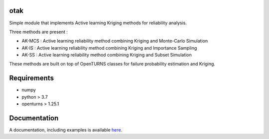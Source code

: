 .. image:: https://github.com/m-balesdent/otak/actions/workflows/build.yml/badge.svg?branch=master
    :target: https://github.com/m-balesdent/otak/actions/workflows/build.yml

otak
====

Simple module that implements Active learning Kriging methods for reliability analysis.

Three methods are present : 

- AK-MCS : Active learning reliability method combining Kriging and Monte-Carlo Simulation

- AK-IS : Active learning reliability method combining Kriging and Importance Sampling

- AK-SS : Active learning reliability method combining Kriging and Subset Simulation

These methods are built on top of OpenTURNS classes for failure probability estimation and Kriging.


Requirements
============
- numpy
- python > 3.7
- openturns > 1.25.1


Documentation
=============

A  documentation, including examples is available `here <https://m-balesdent.github.io/otak/master/>`_.
